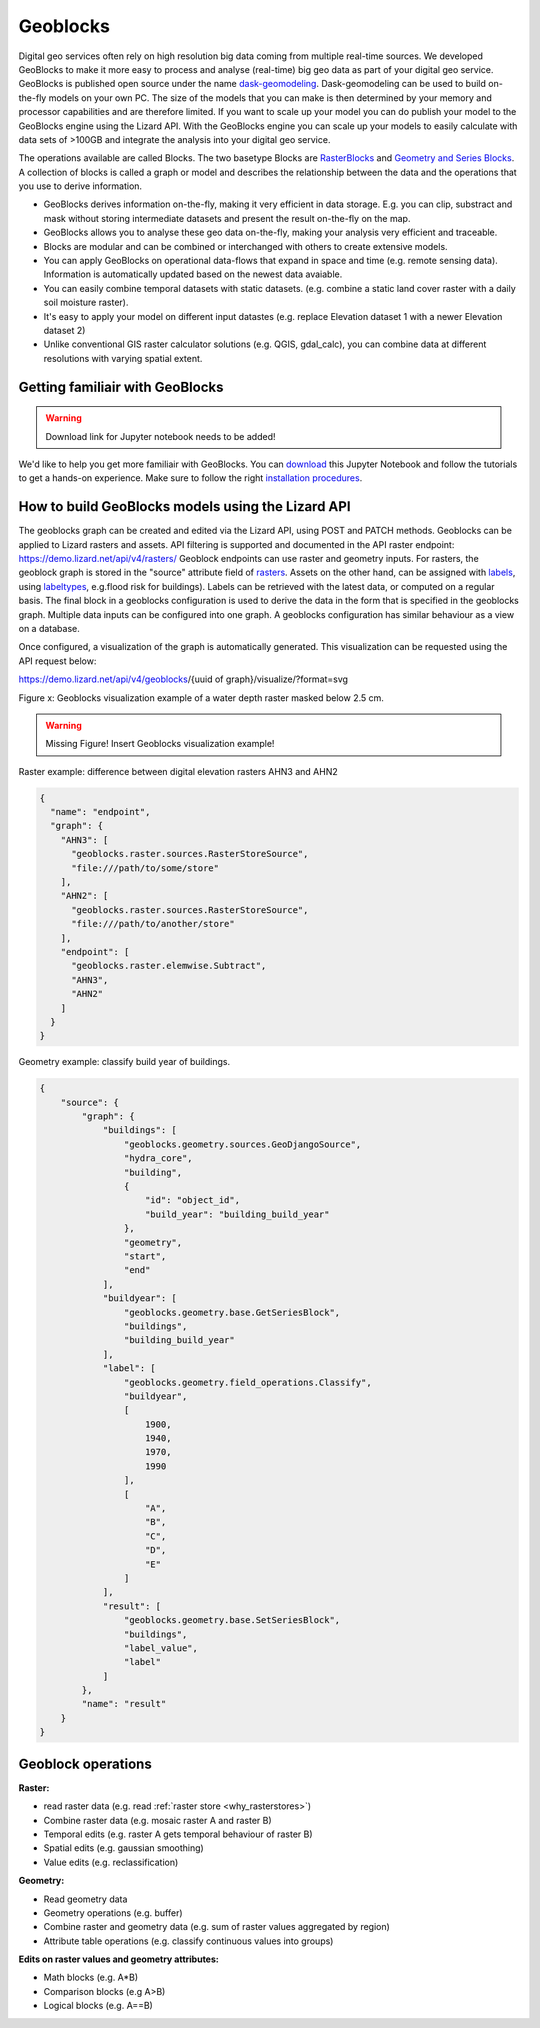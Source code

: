 =========
Geoblocks
=========

Digital geo services often rely on high resolution big data coming from multiple real-time sources. 
We developed GeoBlocks to make it more easy to process and analyse (real-time) big geo data as part of your digital geo service. 
GeoBlocks is published open source under the name `dask-geomodeling <https://dask-geomodeling.readthedocs.io/en/latest/index.html>`_.
Dask-geomodeling can be used to build on-the-fly models on your own PC.  
The size of the models that you can make is then determined by your memory and processor capabilities and are therefore limited.
If you want to scale up your model you can do publish your model to the GeoBlocks engine using the Lizard API. 
With the GeoBlocks engine you can scale up your models to easily calculate with data sets of >100GB and integrate the analysis into your digital geo service. 

The operations available are called Blocks.
The two basetype Blocks are `RasterBlocks <https://dask-geomodeling.readthedocs.io/en/latest/raster.html>`_ and `Geometry and Series Blocks <https://dask-geomodeling.readthedocs.io/en/latest/geometry.html#>`_. 
A collection of blocks is called a graph or model and describes the relationship between the data and the operations that you use to derive information.

* GeoBlocks derives information on-the-fly, making it very efficient in data storage. E.g. you can clip, substract and mask without storing intermediate datasets and present the result on-the-fly on the map. 
* GeoBlocks allows you to analyse these geo data on-the-fly, making your analysis very efficient and traceable. 
* Blocks are modular and can be combined or interchanged with others to create extensive models. 
* You can apply GeoBlocks on operational data-flows that expand in space and time (e.g. remote sensing data). Information is automatically updated based on the newest data avaiable. 
* You can easily combine temporal datasets with static datasets. (e.g. combine a static land cover raster with a daily soil moisture raster).
* It's easy to apply your model on different input datastes (e.g. replace Elevation dataset 1 with a newer Elevation dataset 2)
* Unlike conventional GIS raster calculator solutions (e.g. QGIS, gdal_calc), you can combine data at different resolutions with varying spatial extent.

Getting familiair with GeoBlocks 
================================

.. warning::
    Download link for Jupyter notebook needs to be added!

We'd like to help you get more familiair with GeoBlocks.
You can `download <LINK TO GITHUB PAGE FOR JUPYTER NOTEBOOK>`_ this Jupyter Notebook and follow the tutorials to get a hands-on experience.
Make sure to follow the right `installation procedures <https://dask-geomodeling.readthedocs.io/en/latest/installation.html>`_.     

How to build GeoBlocks models using the Lizard API
==================================================

The geoblocks graph can be created and edited via the Lizard API, using POST and PATCH methods.
Geoblocks can be applied to Lizard rasters and assets. 
API filtering is supported and documented in the API raster endpoint: `<https://demo.lizard.net/api/v4/rasters/>`_
Geoblock endpoints can use raster and geometry inputs.
For rasters, the geoblock graph is stored in the "source" attribute field of `rasters <https://demo.lizard.net/api/v4/rasters/>`_. 
Assets on the other hand, can be assigned with `labels <https://demo.lizard.net/api/v3/labels/>`_, using `labeltypes <https://demo.lizard.net/api/v3/labeltypes/>`_,
e.g.flood risk for buildings).
Labels can be retrieved with the latest data, or computed on a regular basis.
The final block in a geoblocks configuration is used to derive the data in the form that is specified in the geoblocks graph.
Multiple data inputs can be configured into one graph. 
A geoblocks configuration has similar behaviour as a view on a database.

Once configured, a visualization of the graph is automatically generated. This visualization can be requested using the API request below: 

https://demo.lizard.net/api/v4/geoblocks/{uuid of graph}/visualize/?format=svg

Figure x: Geoblocks visualization example of a water depth raster masked below 2.5 cm.

.. warning::
    Missing Figure!
    Insert Geoblocks visualization example!

Raster example: difference between digital elevation rasters AHN3 and AHN2 

.. code-block:: json

    {
      "name": "endpoint",
      "graph": {
        "AHN3": [
          "geoblocks.raster.sources.RasterStoreSource",
          "file:///path/to/some/store"
        ],
        "AHN2": [
          "geoblocks.raster.sources.RasterStoreSource",
          "file:///path/to/another/store"
        ],
        "endpoint": [
          "geoblocks.raster.elemwise.Subtract",
          "AHN3",
          "AHN2"
        ]
      }
    }

Geometry example: classify build year of buildings.

.. code-block:: json

    {
        "source": {
            "graph": {
                "buildings": [
                    "geoblocks.geometry.sources.GeoDjangoSource",
                    "hydra_core",
                    "building",
                    {
                        "id": "object_id",
                        "build_year": "building_build_year"
                    },
                    "geometry",
                    "start",
                    "end"
                ],
                "buildyear": [
                    "geoblocks.geometry.base.GetSeriesBlock",
                    "buildings",
                    "building_build_year"
                ],
                "label": [
                    "geoblocks.geometry.field_operations.Classify",
                    "buildyear",
                    [
                        1900,
                        1940,
                        1970,
                        1990
                    ],
                    [
                        "A",
                        "B",
                        "C",
                        "D",
                        "E"
                    ]
                ],
                "result": [
                    "geoblocks.geometry.base.SetSeriesBlock",
                    "buildings",
                    "label_value",
                    "label"
                ]
            },
            "name": "result"
        }
    }

Geoblock operations 
===================

**Raster:**

* read raster data (e.g. read :ref:`raster store <why_rasterstores>`)
* Combine raster data (e.g. mosaic raster A and raster B)
* Temporal edits (e.g. raster A gets temporal behaviour of raster B)
* Spatial edits (e.g. gaussian smoothing)
* Value edits (e.g. reclassification)

**Geometry:**

* Read geometry data
* Geometry operations (e.g. buffer)
* Combine raster and geometry data (e.g. sum of raster values aggregated by region)
* Attribute table operations (e.g. classify continuous values into groups)

**Edits on raster values and geometry attributes:**

* Math blocks (e.g. A*B)
* Comparison blocks (e.g A>B)
* Logical blocks (e.g. A==B)